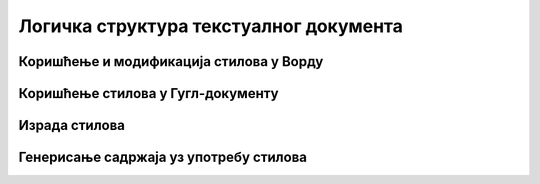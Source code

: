 Логичка структура текстуалног документа
=======================================





Коришћење и модификација стилова у Ворду
----------------------------------------


.. ytpopup:: VGH23rVr2d8
    :width: 735
    :height: 415
    :align: center


Коришћење стилова у Гугл-документу
----------------------------------


.. ytpopup:: N1Fn-ISVPkQ
    :width: 735
    :height: 415
    :align: center


Израда стилова
--------------




Генерисање садржаја уз употребу стилова
---------------------------------------

.. ytpopup:: A22NKCXi3ZA
    :width: 735
    :height: 415
    :align: center